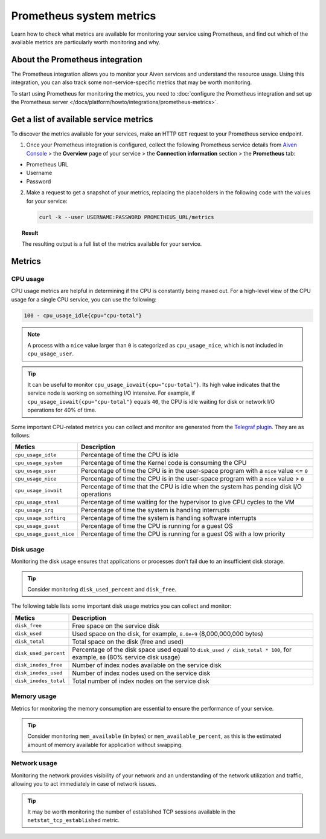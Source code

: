 Prometheus system metrics
=========================

Learn how to check what metrics are available for monitoring your service using Prometheus, and find out which of the available metrics are particularly worth monitoring and why.

About the Prometheus integration
--------------------------------

The Prometheus integration allows you to monitor your Aiven services and understand the resource usage. Using this integration, you can also track some non-service-specific metrics that may be worth monitoring.

To start using Prometheus for monitoring the metrics, you need to :doc:`configure the Prometheus integration and set up the Prometheus server </docs/platform/howto/integrations/prometheus-metrics>`.

Get a list of available service metrics
---------------------------------------

To discover the metrics available for your services, make an HTTP ``GET`` request to your Prometheus service endpoint.

1. Once your Prometheus integration is configured, collect the following Prometheus service details from `Aiven Console <https://console.aiven.io/>`_ > the **Overview** page of your service > the **Connection information** section > the **Prometheus** tab:

* Prometheus URL
* Username
* Password

2. Make a request to get a snapshot of your metrics, replacing the placeholders in the following code with the values for your service:

   .. code-block:: bash

      curl -k --user USERNAME:PASSWORD PROMETHEUS_URL/metrics

.. topic:: Result

   The resulting output is a full list of the metrics available for your service.

Metrics
-------

CPU usage
'''''''''

CPU usage metrics are helpful in determining if the CPU is constantly being maxed out.
For a high-level view of the CPU usage for a single CPU service, you can use the following:

.. code-block:: bash

    100 - cpu_usage_idle{cpu="cpu-total"}

.. note::

   A process with a ``nice`` value larger than ``0`` is categorized as ``cpu_usage_nice``, which is not included in ``cpu_usage_user``.

.. tip::

   It can be useful to monitor ``cpu_usage_iowait{cpu="cpu-total"}``. Its high value indicates that the service node is working on something I/O intensive. For example, if ``cpu_usage_iowait{cpu="cpu-total"}`` equals ``40``, the CPU is idle waiting for disk or network I/O operations for 40% of time.

Some important CPU-related metrics you can collect and monitor are generated from the `Telegraf plugin <https://github.com/influxdata/telegraf/tree/master/plugins/inputs/cpu>`_. They are as follows:

.. list-table::
  :header-rows: 1
  :align: left

  * - Metics
    - Description
  * - ``cpu_usage_idle``
    - Percentage of time the CPU is idle
  * - ``cpu_usage_system``
    - Percentage of time the Kernel code is consuming the CPU
  * - ``cpu_usage_user``
    - Percentage of time the CPU is in the user-space program with a ``nice`` value <= ``0``
  * - ``cpu_usage_nice``
    - Percentage of time the CPU is in the user-space program with a ``nice`` value > ``0``
  * - ``cpu_usage_iowait``
    - Percentage of time that the CPU is idle when the system has pending disk I/O operations
  * - ``cpu_usage_steal``
    - Percentage of time waiting for the hypervisor to give CPU cycles to the VM
  * - ``cpu_usage_irq``
    - Percentage of time the system is handling interrupts
  * - ``cpu_usage_softirq``
    - Percentage of time the system is handling software interrupts
  * - ``cpu_usage_guest``
    - Percentage of time the CPU is running for a guest OS
  * - ``cpu_usage_guest_nice``
    - Percentage of time the CPU is running for a guest OS with a low priority

Disk usage
''''''''''

Monitoring the disk usage ensures that applications or processes don't fail due to an insufficient disk storage.

.. tip::

   Consider monitoring ``disk_used_percent`` and ``disk_free``.

The following table lists some important disk usage metrics you can collect and monitor:

.. list-table::
  :header-rows: 1
  :align: left

  * - Metics
    - Description
  * - ``disk_free``
    - Free space on the service disk
  * - ``disk_used``
    - Used space on the disk, for example, ``8.0e+9`` (8,000,000,000 bytes)
  * - ``disk_total``
    - Total space on the disk (free and used)
  * - ``disk_used_percent``
    - Percentage of the disk space used equal to ``disk_used / disk_total * 100``, for example, ``80`` (80% service disk usage)
  * - ``disk_inodes_free``
    - Number of index nodes available on the service disk
  * - ``disk_inodes_used``
    - Number of index nodes used on the service disk
  * - ``disk_inodes_total``
    - Total number of index nodes on the service disk

Memory usage
''''''''''''

Metrics for monitoring the memory consumption are essential to ensure the performance of your service.

.. tip::

   Consider monitoring ``mem_available`` (in bytes) or ``mem_available_percent``, as this is the estimated amount of memory available for application without swapping.

Network usage
'''''''''''''

Monitoring the network provides visibility of your network and an understanding of the network utilization and traffic, allowing you to act immediately in case of network issues.

.. tip::

   It may be worth monitoring the number of established TCP sessions available in the ``netstat_tcp_established`` metric.
